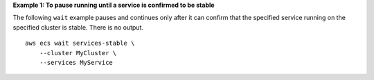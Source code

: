 **Example 1: To pause running until a service is confirmed to be stable**

The following ``wait`` example pauses and continues only after it can confirm that the specified service running on the specified cluster is stable. There is no output. ::

    aws ecs wait services-stable \
        --cluster MyCluster \
        --services MyService
